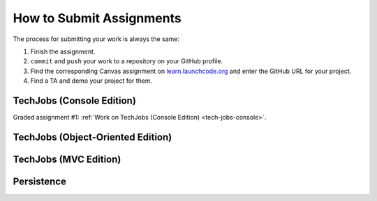 .. _how-to-submit-work:

How to Submit Assignments
==========================

The process for submitting your work is always the same:

#. Finish the assignment.
#. ``commit`` and ``push`` your work to a repository on your GitHub profile.
#. Find the corresponding Canvas assignment on
   `learn.launchcode.org <https://learn.launchcode.org>`__ and enter the
   GitHub URL for your project.
#. Find a TA and demo your project for them.

TechJobs (Console Edition)
--------------------------

Graded assignment #1:
:ref:`Work on TechJobs (Console Edition) <tech-jobs-console>`.

TechJobs (Object-Oriented Edition)
----------------------------------

TechJobs (MVC Edition)
----------------------

Persistence
-----------

